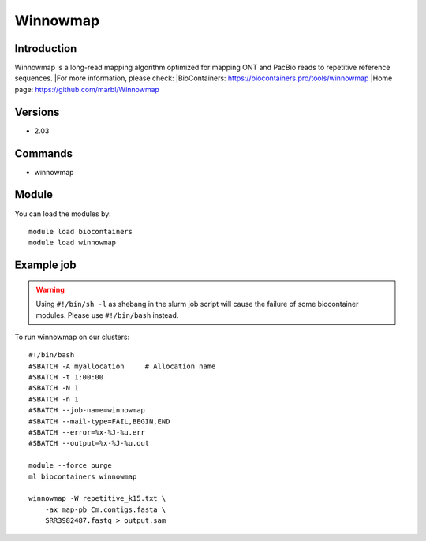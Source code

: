 .. _backbone-label:

Winnowmap
==============================

Introduction
~~~~~~~~
Winnowmap is a long-read mapping algorithm optimized for mapping ONT and PacBio reads to repetitive reference sequences.
|For more information, please check:
|BioContainers: https://biocontainers.pro/tools/winnowmap 
|Home page: https://github.com/marbl/Winnowmap

Versions
~~~~~~~~
- 2.03

Commands
~~~~~~~
- winnowmap

Module
~~~~~~~~
You can load the modules by::

    module load biocontainers
    module load winnowmap

Example job
~~~~~
.. warning::
    Using ``#!/bin/sh -l`` as shebang in the slurm job script will cause the failure of some biocontainer modules. Please use ``#!/bin/bash`` instead.

To run winnowmap on our clusters::

    #!/bin/bash
    #SBATCH -A myallocation     # Allocation name
    #SBATCH -t 1:00:00
    #SBATCH -N 1
    #SBATCH -n 1
    #SBATCH --job-name=winnowmap
    #SBATCH --mail-type=FAIL,BEGIN,END
    #SBATCH --error=%x-%J-%u.err
    #SBATCH --output=%x-%J-%u.out

    module --force purge
    ml biocontainers winnowmap

    winnowmap -W repetitive_k15.txt \
        -ax map-pb Cm.contigs.fasta \
        SRR3982487.fastq > output.sam
